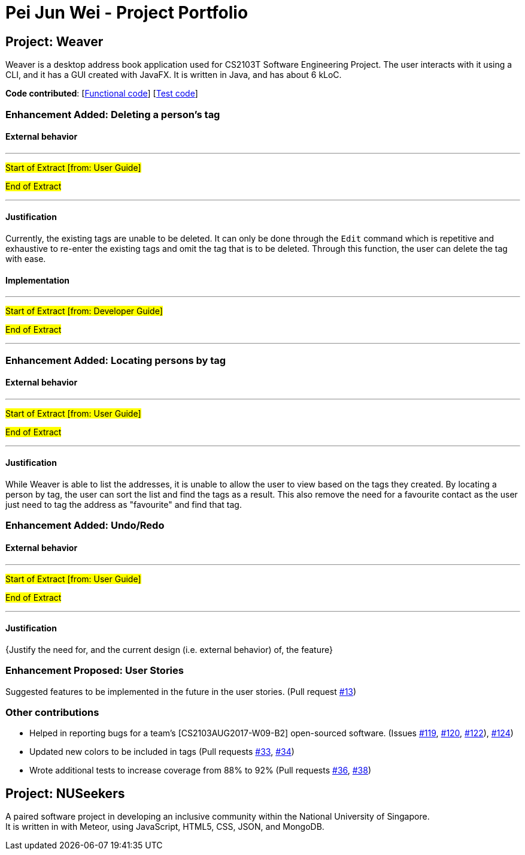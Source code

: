 = Pei Jun Wei - Project Portfolio
ifdef::env-github,env-browser[:outfilesuffix: .adoc]
:imagesDir: ../images
:stylesDir: ../stylesheets

== Project: Weaver
Weaver is a desktop address book application used for CS2103T Software
 Engineering Project. The user interacts with it using a CLI, and it has
  a GUI created with JavaFX. It is written in Java, and has about 6 kLoC.

*Code contributed*:
 [https://github.com/CS2103AUG2017-W13-B2/main/blob/master/collated/main/pjunwei95.md[Functional code]]
 [https://github.com/CS2103AUG2017-W13-B2/main/blob/master/collated/test/pjunwei95.md[Test code]]

=== Enhancement Added: Deleting a person's tag

==== External behavior

---
#Start of Extract [from: User Guide]#

//include::../UserGuide.adoc[tag=deletetag]

#End of Extract#

---

==== Justification

Currently, the existing tags are unable to be deleted. It can only be done through
the `Edit` command which is repetitive and exhaustive to re-enter the existing tags and
omit the tag that is to be deleted. Through this function, the user can delete the tag
with ease.

==== Implementation

---
#Start of Extract [from: Developer Guide]#

//include::../DeveloperGuide.adoc[tag=deletepersontag]

#End of Extract#

---
=== Enhancement Added: Locating persons by tag

==== External behavior

---
#Start of Extract [from: User Guide]#

//include::../UserGuide.adoc[tag=findtag]

#End of Extract#

---

==== Justification

While Weaver is able to list the addresses, it is unable to allow the user to view
based on the tags they created. By locating a person by tag, the user can sort the list
and find the tags as a result. This also remove the need for a favourite contact
as the user just need to tag the address as "favourite" and find that tag.

=== Enhancement Added: Undo/Redo

==== External behavior

---
#Start of Extract [from: User Guide]#

//include::../UserGuide.adoc[tag=findtag]
//include::../UserGuide.adoc[tag=deletetag]
//include::../UserGuide.adoc[tag=autocompletion]
//include::../UserGuide.adoc[tag=backup]
//include::../UserGuide.adoc[tag=clear]

#End of Extract#

---

==== Justification

{Justify the need for, and the current design (i.e. external behavior) of, the feature}

=== Enhancement Proposed: User Stories

Suggested features to be implemented in the future in the user stories.
(Pull request https://github.com/pjunwei95/addressbook-level4/commit/e50666704484046e231e1c2a33f1eadffd0b51ae[#13])

=== Other contributions

* Helped in reporting bugs for a team's [CS2103AUG2017-W09-B2] open-sourced software.
    (Issues https://github.com/CS2103AUG2017-W09-B2/main/issues/119[#119],
    https://github.com/CS2103AUG2017-W09-B2/main/issues/120[#120],
    https://github.com/CS2103AUG2017-W09-B2/main/issues/122[#122]),
    https://github.com/CS2103AUG2017-W09-B2/main/issues/124[#124])

* Updated new colors to be included in tags (Pull requests https://github.com[#33], https://github.com[#34])
* Wrote additional tests to increase coverage from 88% to 92% (Pull requests https://github.com[#36], https://github.com[#38])

== Project: NUSeekers

A paired software project in developing an inclusive community
within the National University of Singapore. +
It is written in with Meteor, using JavaScript, HTML5, CSS, JSON, and MongoDB.

